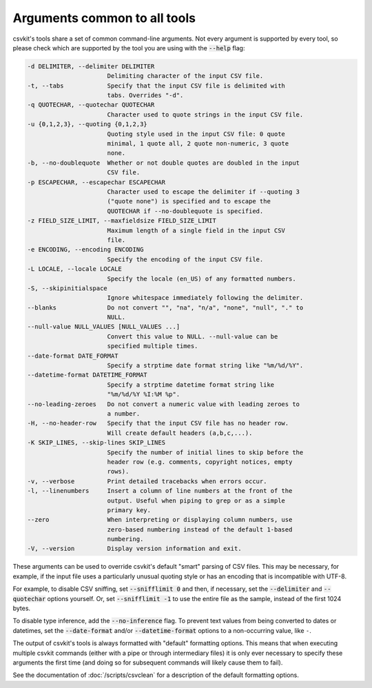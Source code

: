 =============================
Arguments common to all tools
=============================

csvkit's tools share a set of common command-line arguments. Not every argument is supported by every tool, so please check which are supported by the tool you are using with the :code:`--help` flag:

.. code-block:: none

   -d DELIMITER, --delimiter DELIMITER
                         Delimiting character of the input CSV file.
   -t, --tabs            Specify that the input CSV file is delimited with
                         tabs. Overrides "-d".
   -q QUOTECHAR, --quotechar QUOTECHAR
                         Character used to quote strings in the input CSV file.
   -u {0,1,2,3}, --quoting {0,1,2,3}
                         Quoting style used in the input CSV file: 0 quote
                         minimal, 1 quote all, 2 quote non-numeric, 3 quote
                         none.
   -b, --no-doublequote  Whether or not double quotes are doubled in the input
                         CSV file.
   -p ESCAPECHAR, --escapechar ESCAPECHAR
                         Character used to escape the delimiter if --quoting 3
                         ("quote none") is specified and to escape the
                         QUOTECHAR if --no-doublequote is specified.
   -z FIELD_SIZE_LIMIT, --maxfieldsize FIELD_SIZE_LIMIT
                         Maximum length of a single field in the input CSV
                         file.
   -e ENCODING, --encoding ENCODING
                         Specify the encoding of the input CSV file.
   -L LOCALE, --locale LOCALE
                         Specify the locale (en_US) of any formatted numbers.
   -S, --skipinitialspace
                         Ignore whitespace immediately following the delimiter.
   --blanks              Do not convert "", "na", "n/a", "none", "null", "." to
                         NULL.
   --null-value NULL_VALUES [NULL_VALUES ...]
                         Convert this value to NULL. --null-value can be
                         specified multiple times.
   --date-format DATE_FORMAT
                         Specify a strptime date format string like "%m/%d/%Y".
   --datetime-format DATETIME_FORMAT
                         Specify a strptime datetime format string like
                         "%m/%d/%Y %I:%M %p".
   --no-leading-zeroes   Do not convert a numeric value with leading zeroes to
                         a number.
   -H, --no-header-row   Specify that the input CSV file has no header row.
                         Will create default headers (a,b,c,...).
   -K SKIP_LINES, --skip-lines SKIP_LINES
                         Specify the number of initial lines to skip before the
                         header row (e.g. comments, copyright notices, empty
                         rows).
   -v, --verbose         Print detailed tracebacks when errors occur.
   -l, --linenumbers     Insert a column of line numbers at the front of the
                         output. Useful when piping to grep or as a simple
                         primary key.
   --zero                When interpreting or displaying column numbers, use
                         zero-based numbering instead of the default 1-based
                         numbering.
   -V, --version         Display version information and exit.

These arguments can be used to override csvkit's default "smart" parsing of CSV files. This may be necessary, for example, if the input file uses a particularly unusual quoting style or has an encoding that is incompatible with UTF-8.

For example, to disable CSV sniffing, set :code:`--snifflimit 0` and then, if necessary, set the :code:`--delimiter` and :code:`--quotechar` options yourself. Or, set :code:`--snifflimit -1` to use the entire file as the sample, instead of the first 1024 bytes.

To disable type inference, add the :code:`--no-inference` flag. To prevent text values from being converted to dates or datetimes, set the :code:`--date-format` and/or :code:`--datetime-format` options to a non-occurring value, like ``-``.

The output of csvkit's tools is always formatted with "default" formatting options. This means that when executing multiple csvkit commands (either with a pipe or through intermediary files) it is only ever necessary to specify these arguments the first time (and doing so for subsequent commands will likely cause them to fail).

See the documentation of :doc:`/scripts/csvclean` for a description of the default formatting options.

.. seealso::

   For a list of possible values for the ``--encoding`` option, see the `Python documentation <https://docs.python.org/3/library/codecs.html#standard-encodings>`__.
